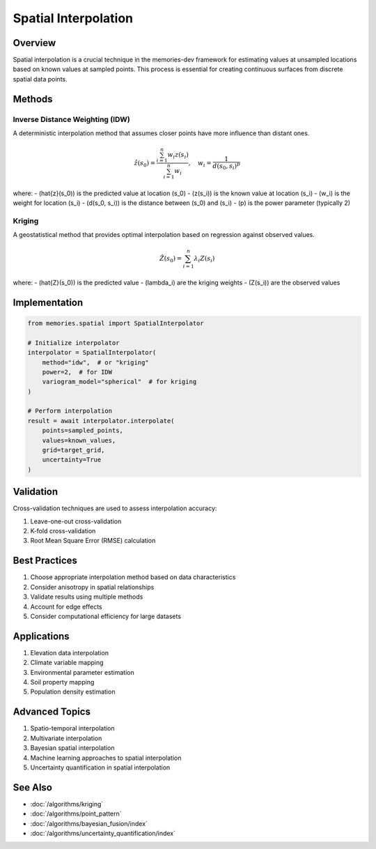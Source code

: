 ======================
Spatial Interpolation
======================

Overview
--------
Spatial interpolation is a crucial technique in the memories-dev framework for estimating values at unsampled locations based on known values at sampled points. This process is essential for creating continuous surfaces from discrete spatial data points.

Methods
-------

Inverse Distance Weighting (IDW)
~~~~~~~~~~~~~~~~~~~~~~~~~~~~~~~~
A deterministic interpolation method that assumes closer points have more influence than distant ones.

.. math::

   \hat{z}(s_0) = \frac{\sum_{i=1}^n w_i z(s_i)}{\sum_{i=1}^n w_i}, \quad w_i = \frac{1}{d(s_0, s_i)^p}

where:
- \(\hat{z}(s_0)\) is the predicted value at location \(s_0\)
- \(z(s_i)\) is the known value at location \(s_i\)
- \(w_i\) is the weight for location \(s_i\)
- \(d(s_0, s_i)\) is the distance between \(s_0\) and \(s_i\)
- \(p\) is the power parameter (typically 2)

Kriging
~~~~~~~
A geostatistical method that provides optimal interpolation based on regression against observed values.

.. math::

   \hat{Z}(s_0) = \sum_{i=1}^n \lambda_i Z(s_i)

where:
- \(\hat{Z}(s_0)\) is the predicted value
- \(\lambda_i\) are the kriging weights
- \(Z(s_i)\) are the observed values

Implementation
-------------

.. code-block:: python

    from memories.spatial import SpatialInterpolator
    
    # Initialize interpolator
    interpolator = SpatialInterpolator(
        method="idw",  # or "kriging"
        power=2,  # for IDW
        variogram_model="spherical"  # for kriging
    )
    
    # Perform interpolation
    result = await interpolator.interpolate(
        points=sampled_points,
        values=known_values,
        grid=target_grid,
        uncertainty=True
    )

Validation
----------
Cross-validation techniques are used to assess interpolation accuracy:

1. Leave-one-out cross-validation
2. K-fold cross-validation
3. Root Mean Square Error (RMSE) calculation

Best Practices
-------------
1. Choose appropriate interpolation method based on data characteristics
2. Consider anisotropy in spatial relationships
3. Validate results using multiple methods
4. Account for edge effects
5. Consider computational efficiency for large datasets

Applications
-----------
1. Elevation data interpolation
2. Climate variable mapping
3. Environmental parameter estimation
4. Soil property mapping
5. Population density estimation

Advanced Topics
--------------
1. Spatio-temporal interpolation
2. Multivariate interpolation
3. Bayesian spatial interpolation
4. Machine learning approaches to spatial interpolation
5. Uncertainty quantification in spatial interpolation

See Also
--------
* :doc:`/algorithms/kriging`
* :doc:`/algorithms/point_pattern`
* :doc:`/algorithms/bayesian_fusion/index`
* :doc:`/algorithms/uncertainty_quantification/index` 
